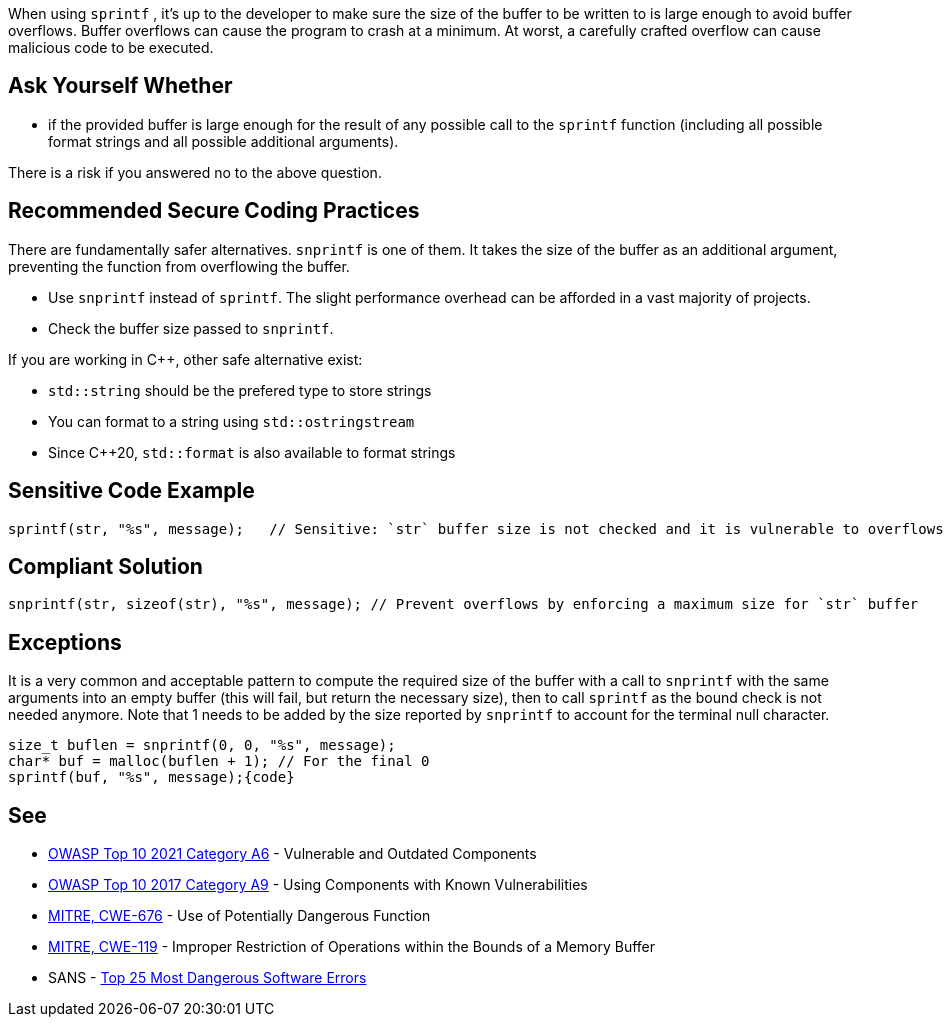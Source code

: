 When using ``++sprintf++`` , it's up to the developer to make sure the size of the buffer to be written to is large enough to avoid buffer overflows. Buffer overflows can cause the program to crash at a minimum. At worst, a carefully crafted overflow can cause malicious code to be executed.


== Ask Yourself Whether

* if the provided buffer is large enough for the result of any possible call to the ``++sprintf++`` function (including all possible format strings and all possible additional arguments).

There is a risk if you answered no to the above question.


== Recommended Secure Coding Practices

There are fundamentally safer alternatives. ``++snprintf++`` is one of them. It takes the size of the buffer as an additional argument, preventing the function from overflowing the buffer.

* Use ``++snprintf++`` instead of ``++sprintf++``. The slight performance overhead can be afforded in a vast majority of projects.
* Check the buffer size passed to ``++snprintf++``.

If you are working in {cpp}, other safe alternative exist:

* ``++std::string++`` should be the prefered type to store strings
* You can format to a string using ``++std::ostringstream++``
* Since {cpp}20, ``++std::format++`` is also available to format strings


== Sensitive Code Example

----
sprintf(str, "%s", message);   // Sensitive: `str` buffer size is not checked and it is vulnerable to overflows
----


== Compliant Solution

[source,cpp]
----
snprintf(str, sizeof(str), "%s", message); // Prevent overflows by enforcing a maximum size for `str` buffer
----


== Exceptions

It is a very common and acceptable pattern to compute the required size of the buffer with a call to ``++snprintf++`` with the same arguments into an empty buffer (this will fail, but return the necessary size), then to call ``++sprintf++`` as the bound check is not needed anymore. Note that 1 needs to be added by the size reported by ``++snprintf++`` to account for the terminal null character.

----
size_t buflen = snprintf(0, 0, "%s", message);
char* buf = malloc(buflen + 1); // For the final 0
sprintf(buf, "%s", message);{code}
----

== See

* https://owasp.org/Top10/A06_2021-Vulnerable_and_Outdated_Components/[OWASP Top 10 2021 Category A6] - Vulnerable and Outdated Components
* https://owasp.org/www-project-top-ten/2017/A9_2017-Using_Components_with_Known_Vulnerabilities[OWASP Top 10 2017 Category A9] - Using Components with Known Vulnerabilities
* https://cwe.mitre.org/data/definitions/676[MITRE, CWE-676] - Use of Potentially Dangerous Function
* https://cwe.mitre.org/data/definitions/119[MITRE, CWE-119] - Improper Restriction of Operations within the Bounds of a Memory Buffer
* SANS - https://www.sans.org/top25-software-errors[Top 25 Most Dangerous Software Errors]


ifdef::env-github,rspecator-view[]

'''
== Implementation Specification
(visible only on this page)

=== Message

Remove the use of this insecure 'sprintf' function.


'''
== Comments And Links
(visible only on this page)

=== relates to: S1081

=== on 27 Apr 2021, 17:54:51 Bruno wrote:
----
char* buf = malloc(buflen) + 1; // For the final 0
----
The +1 should be inside the malloc

----
char* buf = malloc(buflen + 1); // For the final 0
----

endif::env-github,rspecator-view[]
